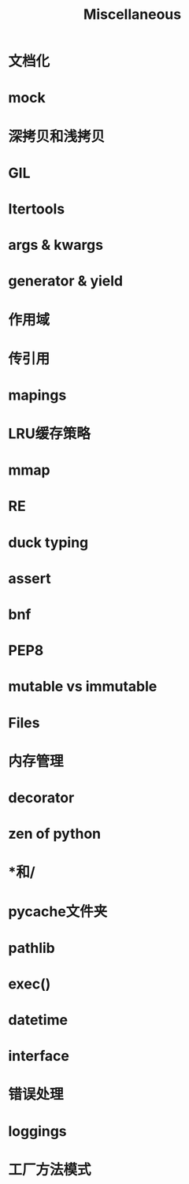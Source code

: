 #+title: Miscellaneous
#+STARTUP: overview


* 文档化


* mock



* 深拷贝和浅拷贝



* GIL



* Itertools



* args & kwargs


* generator & yield


* 作用域


* 传引用




* mapings


* LRU缓存策略


* mmap

* RE


* duck typing

* assert



* bnf

* PEP8


* mutable vs immutable

* Files


* 内存管理


* decorator


* zen of python


* *和/

* pycache文件夹


* pathlib


* exec()

* datetime


* interface

* 错误处理

* loggings

* 工厂方法模式
